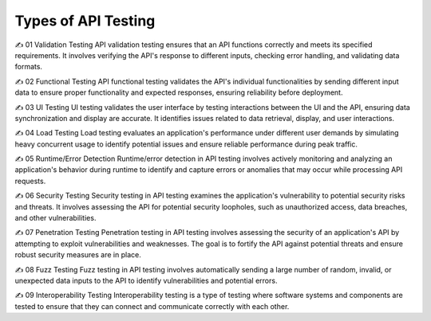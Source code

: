Types of API Testing
===================================

✍️  01 Validation Testing 
API validation testing ensures that an API functions correctly and meets its specified requirements. It involves verifying the API's response to different inputs, checking error handling, and validating data formats.

✍️  02 Functional Testing 
API functional testing validates the API's individual functionalities by sending different input data to ensure proper functionality and expected responses, ensuring reliability before deployment.

✍️  03 UI Testing 
UI testing validates the user interface by testing interactions between the UI and the API, ensuring data synchronization and display are accurate. It identifies issues related to data retrieval, display, and user interactions.

✍️  04 Load Testing 
Load testing evaluates an application's performance under different user demands by simulating heavy concurrent usage to identify potential issues and ensure reliable performance during peak traffic.

✍️ 05 Runtime/Error Detection 
Runtime/error detection in API testing involves actively monitoring and analyzing an application's behavior during runtime to identify and capture errors or anomalies that may occur while processing API requests.

✍️  06 Security Testing 
Security testing in API testing examines the application's vulnerability to potential security risks and threats. It involves assessing the API for potential security loopholes, such as unauthorized access, data breaches, and other vulnerabilities.

✍️  07 Penetration Testing 
Penetration testing in API testing involves assessing the security of an application's API by attempting to exploit vulnerabilities and weaknesses. The goal is to fortify the API against potential threats and ensure robust security measures are in place.

✍️  08 Fuzz Testing 
Fuzz testing in API testing involves automatically sending a large number of random, invalid, or unexpected data inputs to the API to identify vulnerabilities and potential errors.

✍️  09 Interoperability Testing
Interoperability testing is a type of testing where software systems and components are tested to ensure that they can connect and communicate correctly with each other.